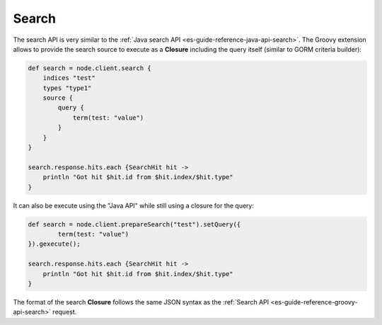 .. _es-guide-reference-groovy-api-search:

======
Search
======

The search API is very similar to the :ref:`Java search API <es-guide-reference-java-api-search>`.  The Groovy extension allows to provide the search source to execute as a **Closure** including the query itself (similar to GORM criteria builder):


.. code-block:: js

    def search = node.client.search {
        indices "test"
        types "type1"
        source {
            query {
                term(test: "value")
            }
        }
    }
    
    search.response.hits.each {SearchHit hit -> 
        println "Got hit $hit.id from $hit.index/$hit.type"
    }


It can also be execute using the "Java API" while still using a closure for the query:


.. code-block:: js

    def search = node.client.prepareSearch("test").setQuery({
            term(test: "value")
    }).gexecute();
    
    search.response.hits.each {SearchHit hit -> 
        println "Got hit $hit.id from $hit.index/$hit.type"
    }


The format of the search **Closure** follows the same JSON syntax as the :ref:`Search API <es-guide-reference-groovy-api-search>`  request.


